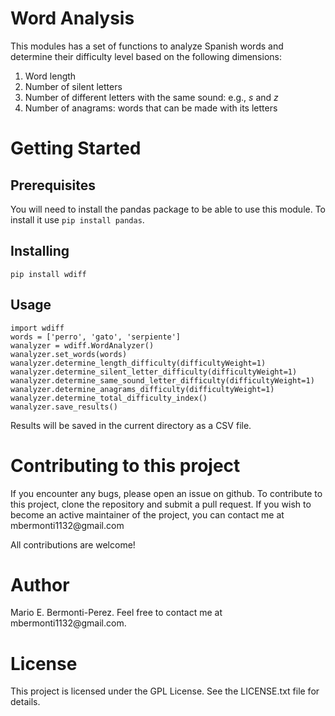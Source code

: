 * General functions                                                :noexport:
#+begin_src ipython :exports none :session   :results drawer output
  from stats import formatting
  formatting.add_org_formatter_ipython()
#+end_src

#+RESULTS:
:results:
:end:

* Word Analysis

This modules has a set of functions to analyze Spanish words and determine
their difficulty level based on the following dimensions:
1) Word length
2) Number of silent letters
3) Number of different letters with the same sound: e.g., /s/ and /z/ 
4) Number of anagrams: words that can be made with its letters

* Getting Started
** Prerequisites
You will need to install the pandas package to be able to use this
module. To install it use =pip install pandas=.
** Installing
=pip install wdiff=

** Usage
#+begin_src ipython :exports code :session :results drawer output
  import wdiff
  words = ['perro', 'gato', 'serpiente']
  wanalyzer = wdiff.WordAnalyzer()
  wanalyzer.set_words(words)
  wanalyzer.determine_length_difficulty(difficultyWeight=1)
  wanalyzer.determine_silent_letter_difficulty(difficultyWeight=1)
  wanalyzer.determine_same_sound_letter_difficulty(difficultyWeight=1)
  wanalyzer.determine_anagrams_difficulty(difficultyWeight=1)
  wanalyzer.determine_total_difficulty_index()
  wanalyzer.save_results()
#+end_src

#+RESULTS:
:results:
:end:

Results will be saved in the current directory as a CSV file.
* Contributing to this project
  If you encounter any bugs, please open an issue on github. To contribute to
this project, clone the repository and submit a pull request. If you wish to
become an active maintainer of the project, you can contact me
at mbermonti1132@gmail.com

  All contributions are welcome!
* Author
  Mario E. Bermonti-Perez. Feel free to contact me at mbermonti1132@gmail.com.
* License
This project is licensed under the GPL License. See the LICENSE.txt file for
details.
